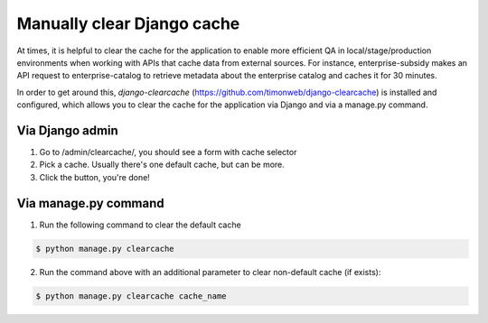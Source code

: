 Manually clear Django cache 
===========================

At times, it is helpful to clear the cache for the application to enable more efficient QA in local/stage/production environments 
when working with APIs that cache data from external sources. For instance, enterprise-subsidy makes an API request to enterprise-catalog to
retrieve metadata about the enterprise catalog and caches it for 30 minutes.

In order to get around this, `django-clearcache` (https://github.com/timonweb/django-clearcache) is installed and configured, which allows you to clear the cache for the application via
Django and via a manage.py command.

Via Django admin
----------------

1. Go to /admin/clearcache/, you should see a form with cache selector
2. Pick a cache. Usually there's one default cache, but can be more.
3. Click the button, you're done!

Via manage.py command
---------------------

1. Run the following command to clear the default cache

.. code-block:: bash

    $ python manage.py clearcache

2. Run the command above with an additional parameter to clear non-default cache (if exists):

.. code-block:: bash

    $ python manage.py clearcache cache_name
